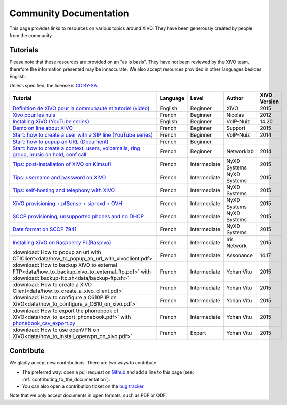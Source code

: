 .. _community-documentation:

***********************
Community Documentation
***********************

This page provides links to resources on various topics around XiVO. They have
been generously created by people from the community.


Tutorials
---------

Please note that these resources are provided on an "as is basis". They have
not been reviewed by the XiVO team, therefore the information presented may be
innaccurate. We also accept resources provided in other languages besides
English.

Unless specified, the license is `CC BY-SA`_.

.. _CC BY-SA: https://creativecommons.org/licenses/by-sa/3.0/

+----------------------------------------------------------------------------------------------+----------+--------------+----------------+--------------+
| Tutorial                                                                                     | Language | Level        | Author         | XiVO Version |
+==============================================================================================+==========+==============+================+==============+
| `Définition de XiVO pour la communauté et tutoriel (video)`_                                 | English  | Beginner     | XiVO           | 2015         |
+----------------------------------------------------------------------------------------------+----------+--------------+----------------+--------------+
| `Xivo pour les nuls`_                                                                        | French   | Beginner     | Nicolas        | 2012         |
+----------------------------------------------------------------------------------------------+----------+--------------+----------------+--------------+
| `Installing XiVO (YouTube series)`_                                                          | English  | Beginner     | VoIP-Nuiz      | 14.20        |
+----------------------------------------------------------------------------------------------+----------+--------------+----------------+--------------+
| `Demo on line about XiVO`_                                                                   | French   | Beginner     | Support        | 2015         |
+----------------------------------------------------------------------------------------------+----------+--------------+----------------+--------------+
| `Start: how to create a user with a SIP line (YouTube series)`_                              | French   | Beginner     | VoIP-Nuiz      | 2014         |
+----------------------------------------------------------------------------------------------+----------+--------------+----------------+--------------+
| `Start: how to popup an URL (Document)`_                                                     | French   | Beginner     |                |              |
+----------------------------------------------------------------------------------------------+----------+--------------+----------------+--------------+
| `Start: how to create a context, users, voicemails, ring group, music on hold, conf.call`_   | French   | Beginner     | Networklab     | 2014         |
+----------------------------------------------------------------------------------------------+----------+--------------+----------------+--------------+
| `Tips: post-installation of XiVO on Kimsufi`_                                                | French   | Intermediate | NyXD Systems   | 2015         |
+----------------------------------------------------------------------------------------------+----------+--------------+----------------+--------------+
| `Tips: username and password on XiVO`_                                                       | French   | Intermediate | NyXD Systems   | 2015         |
+----------------------------------------------------------------------------------------------+----------+--------------+----------------+--------------+
| `Tips: self-hosting and telephony with XiVO`_                                                | French   | Intermediate | NyXD Systems   | 2015         |
+----------------------------------------------------------------------------------------------+----------+--------------+----------------+--------------+
| `XiVO provisioning + pfSense + siproxd + OVH`_                                               | French   | Intermediate | NyXD Systems   | 2015         |
+----------------------------------------------------------------------------------------------+----------+--------------+----------------+--------------+
| `SCCP provisioning, unsupported phones and no DHCP`_                                         | French   | Intermediate | NyXD Systems   | 2015         |
+----------------------------------------------------------------------------------------------+----------+--------------+----------------+--------------+
| `Date format on SCCP 7941`_                                                                  | French   | Intermediate | NyXD Systems   | 2015         |
+----------------------------------------------------------------------------------------------+----------+--------------+----------------+--------------+
| `Installing XiVO on Raspberry Pi (Raspivo)`_                                                 | French   | Intermediate | Iris Network   | 2015         |
+----------------------------------------------------------------------------------------------+----------+--------------+----------------+--------------+
| :download:`How to popup an url with CTIClient<data/how_to_popup_an_url_with_xivoclient.pdf>` | French   | Intermediate | Assonance      | 14.17        |
+----------------------------------------------------------------------------------------------+----------+--------------+----------------+--------------+
| :download:`How to backup XiVO to external FTP<data/how_to_backup_xivo_to_external_ftp.pdf>`  | French   | Intermediate | Yohan Vitu     | 2015         |
| with :download:`backup-ftp.sh<data/backup-ftp.sh>`                                           |          |              |                |              |
+----------------------------------------------------------------------------------------------+----------+--------------+----------------+--------------+
| :download:`How to create a XiVO Client<data/how_to_create_a_xivo_client.pdf>`                | French   | Intermediate | Yohan Vitu     | 2015         |
+----------------------------------------------------------------------------------------------+----------+--------------+----------------+--------------+
| :download:`How to configure a C610P IP on XiVO<data/how_to_configure_a_C610_on_xivo.pdf>`    | French   | Intermediate | Yohan Vitu     | 2015         |
+----------------------------------------------------------------------------------------------+----------+--------------+----------------+--------------+
| :download:`How to export the phonebook of XiVO<data/how_to_export_phonebook.pdf>` with       | French   | Intermediate | Yohan Vitu     | 2015         |
| `phonebook_csv_export.py`_                                                                   |          |              |                |              |
+----------------------------------------------------------------------------------------------+----------+--------------+----------------+--------------+
| :download:`How to use openVPN on XiVO<data/how_to_install_openvpn_on_xivo.pdf>`              | French   | Expert       | Yohan Vitu     | 2015         |
+----------------------------------------------------------------------------------------------+----------+--------------+----------------+--------------+

.. _Définition de XiVO pour la communauté et tutoriel (video): https://www.youtube.com/watch?v=leMZi6cU8iM
.. _Xivo pour les nuls: http://xivopourlesnuls.wordpress.com
.. _Installing XiVO (YouTube series): https://www.youtube.com/watch?v=EmY2KhCn418
.. _Demo on line about XiVO: https://xivo-demo.avencall.com
.. _Start\: how to create a user with a SIP line (YouTube series): https://www.youtube.com/watch?v=EmY2KhCn418
.. _Start\: how to popup an URL (Document): https://drive.google.com/file/d/0B-gL3lbdXgynaklOMlFOZ0xETzA/view?pli=1
.. _Start\: how to create a context, users, voicemails, ring group, music on hold, conf.call: http://www.networklab.fr/xivo-configuration-basique
.. _Tips\: post-installation of XiVO on Kimsufi: http://retroplace.nyxd.org/2014/02/23/ipbx-astuce-post-installation-de-xivo-sur-kimsufi
.. _Tips\: username and password on XiVO: http://retroplace.nyxd.org/2014/08/13/ipbx-astuce-pour-les-noms-dutilisateurs-et-mots-de-passe-des-extensions-xivo/
.. _Tips\: self-hosting and telephony with XiVO: http://retroplace.nyxd.org/2015/01/28/xivo-auto-hebergement-telephonie-pfsense-ovh/
.. _XiVO provisioning + pfSense + siproxd + OVH: http://retroplace.nyxd.org/2015/01/28/xivo-auto-hebergement-telephonie-pfsense-ovh/
.. _SCCP provisioning, unsupported phones and no DHCP: http://retroplace.nyxd.org/2015/03/24/xivo-sccp-et-provisioning-sur-telephones-non-supportes-et-dhcp-desactive/
.. _Date format on SCCP 7941: http://retroplace.nyxd.org/2015/02/06/xivo-probleme-daffichage-de-lheure-sur-cisco-7941-en-cas-de-redemarrage-dasterisk/
.. _Installing XiVO on Raspberry Pi (Raspivo): http://raspivo.io/installation-depuis-nos-depots.html
.. _phonebook_csv_export.py: https://raw.githubusercontent.com/xivo-pbx/xivo-tools/master/scripts/phonebook_csv_export.py


Contribute
----------

We gladly accept new contributions. There are two ways to contribute:

* The preferred way: open a pull request on `Github <https://github.com/wazo-pbx/xivo-doc>`_ and add
  a line to this page (see: :ref:`contributing_to_the_documentation`).
* You can also open a contribution ticket on the `bug tracker <https://projects.wazo.community/projects/xivo/issues>`_.

Note that we only accept documents in open formats, such as PDF or ODF.
